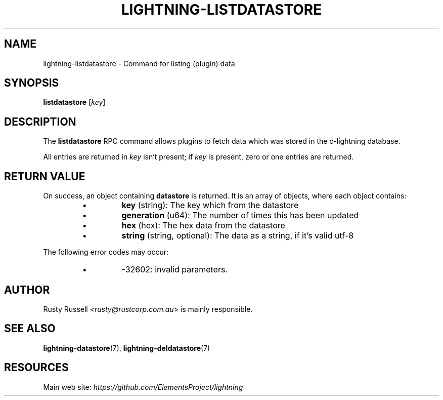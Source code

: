 .TH "LIGHTNING-LISTDATASTORE" "7" "" "" "lightning-listdatastore"
.SH NAME
lightning-listdatastore - Command for listing (plugin) data
.SH SYNOPSIS

\fBlistdatastore\fR [\fIkey\fR]

.SH DESCRIPTION

The \fBlistdatastore\fR RPC command allows plugins to fetch data which was
stored in the c-lightning database\.


All entries are returned in \fIkey\fR isn't present; if \fIkey\fR is present,
zero or one entries are returned\.

.SH RETURN VALUE

On success, an object containing \fBdatastore\fR is returned\.  It is an array of objects, where each object contains:

.RS
.IP \[bu]
\fBkey\fR (string): The key which from the datastore
.IP \[bu]
\fBgeneration\fR (u64): The number of times this has been updated
.IP \[bu]
\fBhex\fR (hex): The hex data from the datastore
.IP \[bu]
\fBstring\fR (string, optional): The data as a string, if it's valid utf-8

.RE

The following error codes may occur:

.RS
.IP \[bu]
-32602: invalid parameters\.

.RE
.SH AUTHOR

Rusty Russell \fI<rusty@rustcorp.com.au\fR> is mainly responsible\.

.SH SEE ALSO

\fBlightning-datastore\fR(7), \fBlightning-deldatastore\fR(7)

.SH RESOURCES

Main web site: \fIhttps://github.com/ElementsProject/lightning\fR

\" SHA256STAMP:b4128fc60690b3161eb76295e98f042c7be0142342bffa461c4f50f223c10684
